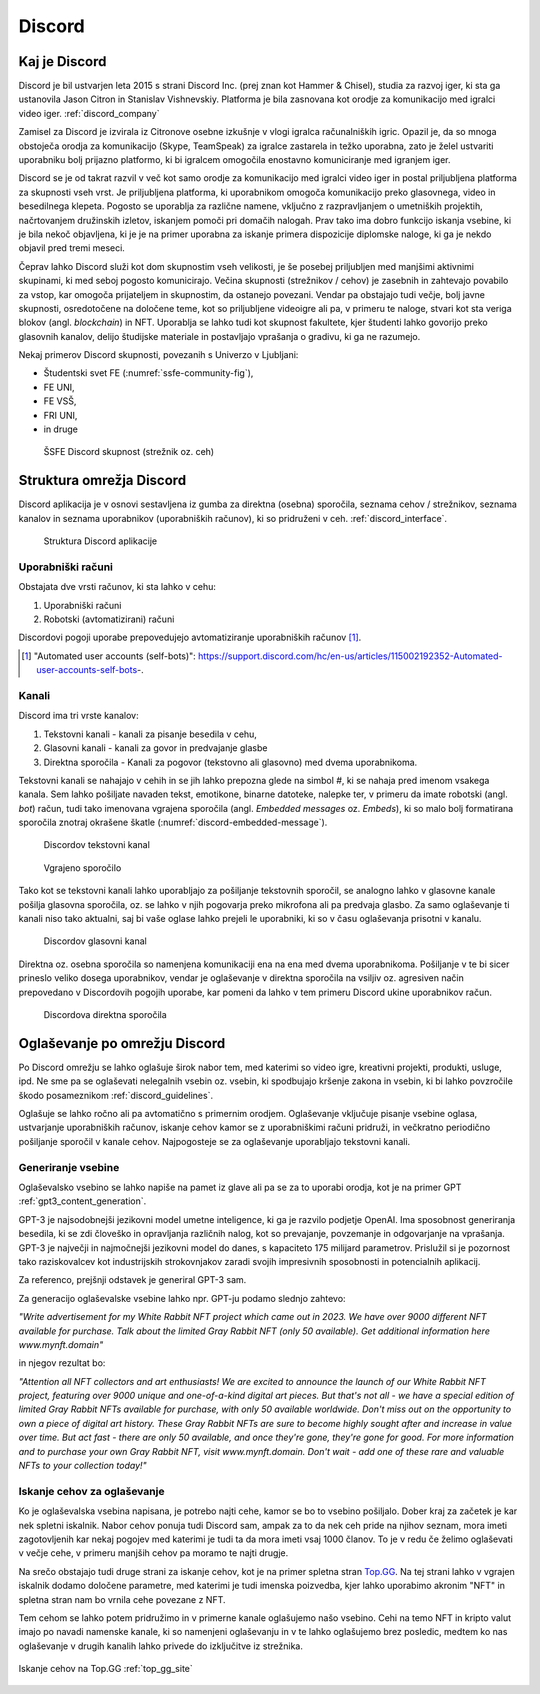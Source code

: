 ===================
Discord
===================

.. _`Developer mode`: https://support.discord.com/hc/en-us/articles/206346498-Where-can-I-find-my-User-Server-Message-ID-

.. _`API Reference`: https://discord.com/developers/docs/topics/opcodes-and-status-codes


Kaj je Discord
==================
Discord je bil ustvarjen leta 2015 s strani Discord Inc. (prej znan kot Hammer & Chisel), studia za razvoj iger, ki sta ga ustanovila Jason Citron in Stanislav Vishnevskiy.
Platforma je bila zasnovana kot orodje za komunikacijo med igralci video iger. :ref:`discord_company`

Zamisel za Discord je izvirala iz Citronove osebne izkušnje v vlogi igralca računalniških igric.
Opazil je, da so mnoga obstoječa orodja za komunikacijo (Skype, TeamSpeak) za igralce zastarela in težko uporabna,
zato je želel ustvariti uporabniku bolj prijazno platformo, ki bi igralcem omogočila enostavno komuniciranje med igranjem iger.

Discord se je od takrat razvil v več kot samo orodje za komunikacijo med igralci video iger in postal priljubljena platforma za skupnosti vseh vrst.
Je priljubljena platforma, ki uporabnikom omogoča komunikacijo preko glasovnega, video in besedilnega klepeta.
Pogosto se uporablja za različne namene, vključno z razpravljanjem o umetniških projektih, načrtovanjem družinskih izletov, iskanjem pomoči pri domačih nalogah.
Prav tako ima dobro funkcijo iskanja vsebine, ki je bila nekoč objavljena, ki je je na primer uporabna za iskanje primera dispozicije diplomske naloge, ki ga je nekdo objavil pred tremi meseci.

Čeprav lahko Discord služi kot dom skupnostim vseh velikosti, je še posebej priljubljen med manjšimi aktivnimi skupinami, ki med seboj pogosto komunicirajo.
Večina skupnosti (strežnikov / cehov) je zasebnih in zahtevajo povabilo za vstop, kar omogoča prijateljem in skupnostim, da ostanejo povezani.
Vendar pa obstajajo tudi večje, bolj javne skupnosti, osredotočene na določene teme, kot so priljubljene videoigre
ali pa, v primeru te naloge, stvari kot sta veriga blokov (angl. *blockchain*) in NFT.
Uporablja se lahko tudi kot skupnost fakultete, kjer študenti lahko govorijo preko glasovnih kanalov, delijo študijske materiale
in postavljajo vprašanja o gradivu, ki ga ne razumejo.

Nekaj primerov Discord skupnosti, povezanih s Univerzo v Ljubljani:

- Študentski svet FE (:numref:`ssfe-community-fig`),
- FE UNI,
- FE VSŠ,
- FRI UNI,
- in druge


.. _ssfe-community-fig:
.. figure:: ./DEP/ssfe_discord.png

    ŠSFE Discord skupnost (strežnik oz. ceh)


.. raw:: latex

    \newpage


Struktura omrežja Discord
==========================

Discord aplikacija je v osnovi sestavljena iz gumba za direktna (osebna) sporočila, seznama cehov / strežnikov, seznama kanalov
in seznama uporabnikov (uporabniških računov), ki so pridruženi v ceh. :ref:`discord_interface`.

.. figure:: ./DEP/discord_client_struct.drawio.png

    Struktura Discord aplikacije



Uporabniški računi
----------------------
Obstajata dve vrsti računov, ki sta lahko v cehu:

1. Uporabniški računi
2. Robotski (avtomatizirani) računi

Discordovi pogoji uporabe prepovedujejo avtomatiziranje uporabniških računov [#selfbots]_.

.. [#selfbots] "Automated user accounts (self-bots)": https://support.discord.com/hc/en-us/articles/115002192352-Automated-user-accounts-self-bots-.


Kanali
---------------
Discord ima tri vrste kanalov:

1. Tekstovni kanali - kanali za pisanje besedila v cehu,
2. Glasovni kanali - kanali za govor in predvajanje glasbe
3. Direktna sporočila - Kanali za pogovor (tekstovno ali glasovno) med dvema uporabnikoma.

Tekstovni kanali se nahajajo v cehih in se jih lahko prepozna glede na simbol *#*, ki se nahaja pred imenom vsakega
kanala. Sem lahko pošiljate navaden tekst, emotikone, binarne datoteke, nalepke ter, v primeru da imate robotski (angl. *bot*) račun,
tudi tako imenovana vgrajena sporočila (angl. *Embedded messages* oz. *Embeds*), ki so malo bolj formatirana sporočila
znotraj okrašene škatle (:numref:`discord-embedded-message`).


.. figure:: ./DEP/discord_text_channel.png

    Discordov tekstovni kanal


.. _discord-embedded-message:
.. figure:: ./DEP/discord-embedded-message.png

    Vgrajeno sporočilo


Tako kot se tekstovni kanali lahko uporabljajo za pošiljanje tekstovnih sporočil, se analogno lahko v glasovne kanale
pošilja glasovna sporočila, oz. se lahko v njih pogovarja preko mikrofona ali pa predvaja glasbo.
Za samo oglaševanje ti kanali niso tako aktualni, saj bi vaše oglase lahko prejeli le uporabniki, ki so v času
oglaševanja prisotni v kanalu.


.. figure:: ./DEP/discord_voice_channel.png

    Discordov glasovni kanal


Direktna oz. osebna sporočila so namenjena komunikaciji ena na ena med dvema uporabnikoma.
Pošiljanje v te bi sicer prineslo veliko dosega uporabnikov, vendar je oglaševanje v direktna sporočila na
vsiljiv oz. agresiven način prepovedano v Discordovih pogojih uporabe, kar pomeni da lahko v tem primeru Discord ukine uporabnikov račun.

.. figure:: ./DEP/discord_direct_message_channel.png

    Discordova direktna sporočila



Oglaševanje po omrežju Discord 
===============================
Po Discord omrežju se lahko oglašuje širok nabor tem, med katerimi so
video igre, kreativni projekti, produkti, usluge, ipd. Ne sme pa se oglaševati nelegalnih vsebin oz. vsebin,
ki spodbujajo kršenje zakona in vsebin, ki bi lahko povzročile škodo posameznikom :ref:`discord_guidelines`.

Oglašuje se lahko ročno ali pa avtomatično s primernim orodjem.
Oglaševanje vključuje pisanje vsebine oglasa, ustvarjanje uporabniških računov, iskanje cehov kamor se z uporabniškimi računi pridruži,
in večkratno periodično pošiljanje sporočil v kanale cehov. Najpogosteje se za oglaševanje uporabljajo tekstovni kanali.


Generiranje vsebine
---------------------------
Oglaševalsko vsebino se lahko napiše na pamet iz glave ali pa se za to uporabi orodja, kot je na primer
GPT :ref:`gpt3_content_generation`.

GPT-3 je najsodobnejši jezikovni model umetne inteligence, ki ga je razvilo podjetje OpenAI.
Ima sposobnost generiranja besedila, ki se zdi človeško in opravljanja različnih nalog, kot so prevajanje, povzemanje in odgovarjanje na vprašanja.
GPT-3 je največji in najmočnejši jezikovni model do danes, s kapaciteto 175 milijard parametrov.
Prislužil si je pozornost tako raziskovalcev kot industrijskih strokovnjakov zaradi svojih impresivnih sposobnosti in potencialnih aplikacij.

Za referenco, prejšnji odstavek je generiral GPT-3 sam.


Za generacijo oglaševalske vsebine lahko npr. GPT-ju podamo slednjo zahtevo:

*"Write advertisement for my White Rabbit NFT project which came out in 2023. 
We have over 9000 different NFT available for purchase. Talk about the limited Gray Rabbit NFT (only 50 available). Get additional information here www.mynft.domain"*

in njegov rezultat bo:

*"Attention all NFT collectors and art enthusiasts!
We are excited to announce the launch of our White Rabbit NFT project, featuring over 9000 unique and one-of-a-kind digital art pieces. But that's not all - we have a special edition of limited Gray Rabbit NFTs available for purchase, with only 50 available worldwide.
Don't miss out on the opportunity to own a piece of digital art history. These Gray Rabbit NFTs are sure to become highly sought after and increase in value over time.
But act fast - there are only 50 available, and once they're gone, they're gone for good.
For more information and to purchase your own Gray Rabbit NFT, visit www.mynft.domain. Don't wait - add one of these rare and valuable NFTs to your collection today!"*





Iskanje cehov za oglaševanje
------------------------------
Ko je oglaševalska vsebina napisana, je potrebo najti cehe, kamor se bo to vsebino pošiljalo.
Dober kraj za začetek je kar nek spletni iskalnik.
Nabor cehov ponuja tudi Discord sam, ampak za to da nek ceh pride na njihov seznam, mora imeti zagotovljenih kar
nekaj pogojev med katerimi je tudi ta da mora imeti vsaj 1000 članov. To je v redu če želimo oglaševati v večje cehe,
v primeru manjših cehov pa moramo te najti drugje.

Na srečo obstajajo tudi druge strani za iskanje cehov, kot je na primer spletna stran `Top.GG <https://top.gg>`_.
Na tej strani lahko v vgrajen iskalnik dodamo določene parametre, med katerimi je tudi imenska poizvedba, kjer lahko
uporabimo akronim "NFT" in spletna stran nam bo vrnila cehe povezane z NFT.

Tem cehom se lahko potem pridružimo in v primerne kanale oglašujemo našo vsebino. Cehi na temo NFT in kripto valut
imajo po navadi namenske kanale, ki so namenjeni oglaševanju in v te lahko oglašujemo brez posledic, medtem ko nas
oglaševanje v drugih kanalih lahko privede do izključitve iz strežnika.

.. figure:: ./DEP/topgg_find_servers.png
    :width: 15cm
    :align: center

    Iskanje cehov na Top.GG :ref:`top_gg_site`


.. raw:: latex

    \blankpage
